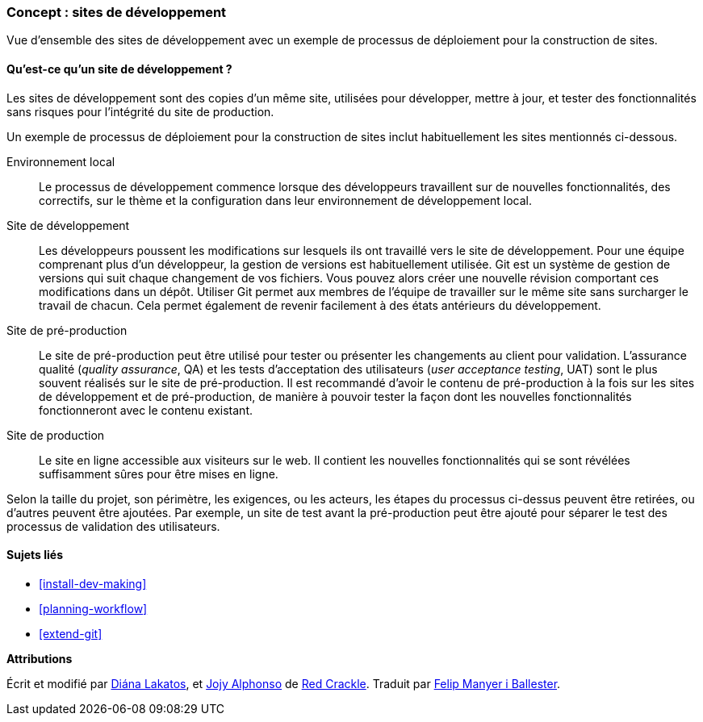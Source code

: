 [[install-dev-sites]]

=== Concept : sites de développement

[role="summary"]
Vue d'ensemble des sites de développement avec un exemple de processus de
déploiement pour la construction de sites.

(((Site de développement,vue d'ensemble)))
(((Processus de développement,vue d'ensemble)))
(((Site de pré-production,vue d'ensemble)))
(((Installer,site de développement)))
(((Installer,site de pré-production)))

//==== Prerequisite knowledge

==== Qu'est-ce qu'un site de développement ?

Les sites de développement sont des copies d'un même site, utilisées pour
développer, mettre à jour, et tester des fonctionnalités sans risques pour l'intégrité du site de
production.

Un exemple de processus de déploiement pour la construction de sites inclut
habituellement les sites mentionnés ci-dessous.

Environnement local::
  Le processus de développement commence lorsque des développeurs travaillent
  sur de nouvelles fonctionnalités, des correctifs, sur le thème et la
  configuration dans leur environnement de développement local.

Site de développement::
  Les développeurs poussent les modifications sur lesquels ils ont travaillé
  vers le site de développement. Pour une équipe comprenant plus d'un
  développeur, la gestion de versions est habituellement utilisée. Git est un
  système de gestion de versions qui suit chaque changement de vos fichiers.
  Vous pouvez alors créer une nouvelle révision comportant ces modifications
  dans un dépôt. Utiliser Git permet aux membres de l'équipe de travailler sur
  le même site sans surcharger le travail de chacun. Cela permet également de
  revenir facilement à des états antérieurs du développement.

Site de pré-production::
  Le site de pré-production peut être utilisé pour tester ou présenter les
  changements au client pour validation. L'assurance qualité (_quality
  assurance_, QA) et les tests d'acceptation des utilisateurs (_user acceptance
  testing_, UAT) sont le plus souvent réalisés sur le site de pré-production. Il
  est recommandé d'avoir le contenu de pré-production à la fois sur les sites de
  développement et de pré-production, de manière à pouvoir tester la façon dont les
  nouvelles fonctionnalités fonctionneront avec le contenu existant.

Site de production::
  Le site en ligne accessible aux visiteurs sur le web. Il contient les
  nouvelles fonctionnalités qui se sont révélées suffisamment sûres pour être
  mises en ligne.

Selon la taille du projet, son périmètre, les exigences, ou les acteurs, les
étapes du processus ci-dessus peuvent être retirées, ou d'autres peuvent être
ajoutées. Par exemple, un site de test avant la pré-production peut être ajouté
pour séparer le test des processus de validation des utilisateurs.

==== Sujets liés

* <<install-dev-making>>
* <<planning-workflow>>
* <<extend-git>>

// ==== Additional resources

*Attributions*

Écrit et modifié par https://www.drupal.org/u/dianalakatos[Diána Lakatos], et
https://www.drupal.org/u/jojyja[Jojy Alphonso] de http://redcrackle.com[Red
Crackle]. Traduit par https://www.drupal.org/u/fmb[Felip Manyer i Ballester].

